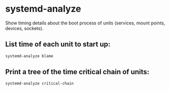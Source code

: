 * systemd-analyze

Show timing details about the boot process of units (services, mount points, devices, sockets).

** List time of each unit to start up:

#+BEGIN_SRC sh
  systemd-analyze blame
#+END_SRC

** Print a tree of the time critical chain of units:

#+BEGIN_SRC sh
  systemd-analyze critical-chain
#+END_SRC
